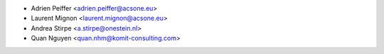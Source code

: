 * Adrien Peiffer <adrien.peiffer@acsone.eu>
* Laurent Mignon <laurent.mignon@acsone.eu>
* Andrea Stirpe <a.stirpe@onestein.nl>
* Quan Nguyen <quan.nhm@komit-consulting.com>
